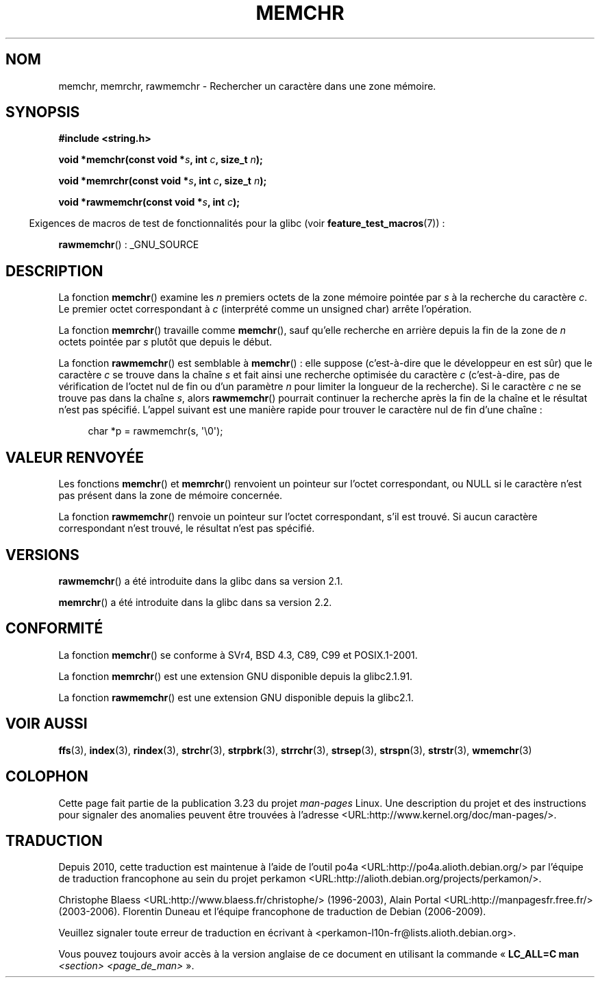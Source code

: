 .\" Copyright 1993 David Metcalfe (david@prism.demon.co.uk)
.\" and Copyright (c) 2008 Linux Foundation, written by Michael Kerrisk
.\"     <mtk.manpages@gmail.com>
.\"
.\" Permission is granted to make and distribute verbatim copies of this
.\" manual provided the copyright notice and this permission notice are
.\" preserved on all copies.
.\"
.\" Permission is granted to copy and distribute modified versions of this
.\" manual under the conditions for verbatim copying, provided that the
.\" entire resulting derived work is distributed under the terms of a
.\" permission notice identical to this one.
.\"
.\" Since the Linux kernel and libraries are constantly changing, this
.\" manual page may be incorrect or out-of-date.  The author(s) assume no
.\" responsibility for errors or omissions, or for damages resulting from
.\" the use of the information contained herein.  The author(s) may not
.\" have taken the same level of care in the production of this manual,
.\" which is licensed free of charge, as they might when working
.\" professionally.
.\"
.\" Formatted or processed versions of this manual, if unaccompanied by
.\" the source, must acknowledge the copyright and authors of this work.
.\"
.\" Modified Mon Apr 12 12:49:57 1993, David Metcalfe
.\" Modified Sat Jul 24 18:56:22 1993, Rik Faith (faith@cs.unc.edu)
.\" Modified Wed Feb 20 21:09:36 2002, Ian Redfern (redferni@logica.com)
.\" 2008-07-09, mtk, add rawmemchr()
.\"
.\"*******************************************************************
.\"
.\" This file was generated with po4a. Translate the source file.
.\"
.\"*******************************************************************
.TH MEMCHR 3 "21 avril 2009" "" "Manuel du programmeur Linux"
.SH NOM
memchr, memrchr, rawmemchr \- Rechercher un caractère dans une zone mémoire.
.SH SYNOPSIS
.nf
\fB#include <string.h>\fP

\fBvoid *memchr(const void *\fP\fIs\fP\fB, int \fP\fIc\fP\fB, size_t \fP\fIn\fP\fB);\fP

\fBvoid *memrchr(const void *\fP\fIs\fP\fB, int \fP\fIc\fP\fB, size_t \fP\fIn\fP\fB);\fP

\fBvoid *rawmemchr(const void *\fP\fIs\fP\fB, int \fP\fIc\fP\fB);\fP
.fi
.sp
.in -4n
Exigences de macros de test de fonctionnalités pour la glibc (voir
\fBfeature_test_macros\fP(7))\ :
.in
.sp
\fBrawmemchr\fP()\ : _GNU_SOURCE
.SH DESCRIPTION
La fonction \fBmemchr\fP() examine les \fIn\fP premiers octets de la zone mémoire
pointée par \fIs\fP à la recherche du caractère \fIc\fP. Le premier octet
correspondant à \fIc\fP (interprété comme un unsigned char) arrête l'opération.
.PP
La fonction \fBmemrchr\fP() travaille comme \fBmemchr\fP(), sauf qu'elle recherche
en arrière depuis la fin de la zone de \fIn\fP octets pointée par \fIs\fP plutôt
que depuis le début.

La fonction \fBrawmemchr\fP() est semblable à \fBmemchr\fP()\ : elle suppose
(c'est\-à\-dire que le développeur en est sûr) que le caractère \fIc\fP se trouve
dans la chaîne \fIs\fP et fait ainsi une recherche optimisée du caractère \fIc\fP
(c'est\-à\-dire, pas de vérification de l'octet nul de fin ou d'un paramètre
\fIn\fP pour limiter la longueur de la recherche). Si le caractère \fIc\fP ne se
trouve pas dans la chaîne \fIs\fP, alors \fBrawmemchr\fP() pourrait continuer la
recherche après la fin de la chaîne et le résultat n'est pas
spécifié. L'appel suivant est une manière rapide pour trouver le caractère
nul de fin d'une chaîne\ :
.in +4n
.nf

char *p = rawmemchr(s,\ \(aq\e0\(aq);
.fi
.in
.SH "VALEUR RENVOYÉE"
Les fonctions \fBmemchr\fP() et \fBmemrchr\fP() renvoient un pointeur sur l'octet
correspondant, ou NULL si le caractère n'est pas présent dans la zone de
mémoire concernée.

La fonction \fBrawmemchr\fP() renvoie un pointeur sur l'octet correspondant,
s'il est trouvé. Si aucun caractère correspondant n'est trouvé, le résultat
n'est pas spécifié.
.SH VERSIONS
\fBrawmemchr\fP() a été introduite dans la glibc dans sa version\ 2.1.

\fBmemrchr\fP() a été introduite dans la glibc dans sa version\ 2.2.
.SH CONFORMITÉ
La fonction \fBmemchr\fP() se conforme à SVr4, BSD\ 4.3, C89, C99 et
POSIX.1\-2001.

La fonction \fBmemrchr\fP() est une extension GNU disponible depuis la glibc\
2.1.91.

La fonction \fBrawmemchr\fP() est une extension GNU disponible depuis la glibc\
2.1.
.SH "VOIR AUSSI"
\fBffs\fP(3), \fBindex\fP(3), \fBrindex\fP(3), \fBstrchr\fP(3), \fBstrpbrk\fP(3),
\fBstrrchr\fP(3), \fBstrsep\fP(3), \fBstrspn\fP(3), \fBstrstr\fP(3), \fBwmemchr\fP(3)
.SH COLOPHON
Cette page fait partie de la publication 3.23 du projet \fIman\-pages\fP
Linux. Une description du projet et des instructions pour signaler des
anomalies peuvent être trouvées à l'adresse
<URL:http://www.kernel.org/doc/man\-pages/>.
.SH TRADUCTION
Depuis 2010, cette traduction est maintenue à l'aide de l'outil
po4a <URL:http://po4a.alioth.debian.org/> par l'équipe de
traduction francophone au sein du projet perkamon
<URL:http://alioth.debian.org/projects/perkamon/>.
.PP
Christophe Blaess <URL:http://www.blaess.fr/christophe/> (1996-2003),
Alain Portal <URL:http://manpagesfr.free.fr/> (2003-2006).
Florentin Duneau et l'équipe francophone de traduction de Debian\ (2006-2009).
.PP
Veuillez signaler toute erreur de traduction en écrivant à
<perkamon\-l10n\-fr@lists.alioth.debian.org>.
.PP
Vous pouvez toujours avoir accès à la version anglaise de ce document en
utilisant la commande
«\ \fBLC_ALL=C\ man\fR \fI<section>\fR\ \fI<page_de_man>\fR\ ».
